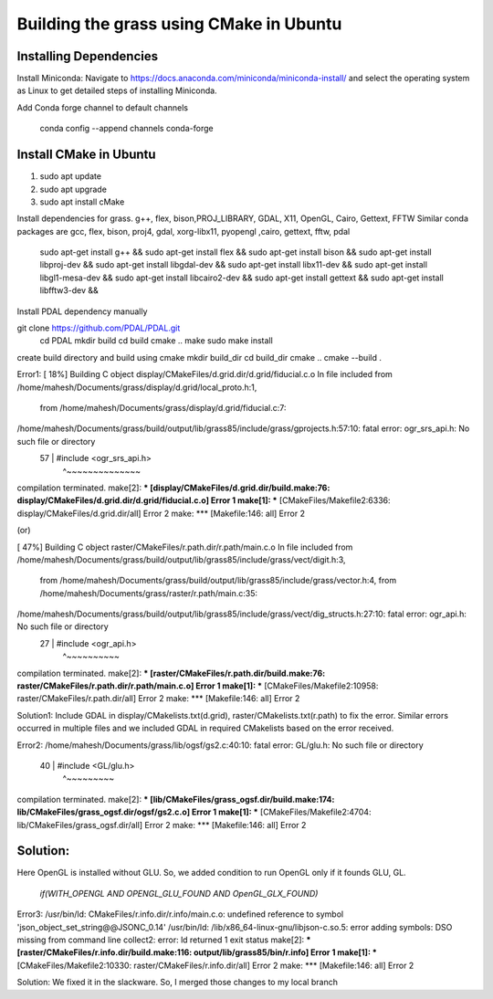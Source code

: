 Building the grass using CMake in Ubuntu
========================

Installing Dependencies
-----------------------

Install Miniconda:
Navigate to https://docs.anaconda.com/miniconda/miniconda-install/ and select the operating system as Linux to get detailed steps of installing Miniconda. 


Add Conda forge channel to default channels

 conda config --append channels conda-forge



Install CMake in Ubuntu
-----------------------
1. sudo apt update
2. sudo apt upgrade
3. sudo apt install cMake

Install dependencies for grass. g++, flex, bison,PROJ_LIBRARY, GDAL, X11, OpenGL, Cairo, Gettext, FFTW
Similar conda packages are gcc, flex, bison, proj4, gdal, xorg-libx11, pyopengl ,cairo, gettext, fftw, pdal
    sudo apt-get install g++ &&
    sudo apt-get install flex &&
    sudo apt-get install bison &&
    sudo apt-get install libproj-dev &&
    sudo apt-get install libgdal-dev &&
    sudo apt-get install libx11-dev &&
    sudo apt-get install libgl1-mesa-dev &&
    sudo apt-get install libcairo2-dev &&
    sudo apt-get install gettext &&
    sudo apt-get install libfftw3-dev &&

Install PDAL dependency manually

git clone https://github.com/PDAL/PDAL.git
    cd PDAL
    mkdir build
    cd build
    cmake ..
    make
    sudo make install

create build directory and build using cmake
mkdir build_dir
cd build_dir
cmake ..
cmake --build .

Error1:
[ 18%] Building C object display/CMakeFiles/d.grid.dir/d.grid/fiducial.c.o
In file included from /home/mahesh/Documents/grass/display/d.grid/local_proto.h:1,
                 from /home/mahesh/Documents/grass/display/d.grid/fiducial.c:7:
/home/mahesh/Documents/grass/build/output/lib/grass85/include/grass/gprojects.h:57:10: fatal error: ogr_srs_api.h: No such file or directory
   57 | #include <ogr_srs_api.h>
      |          ^~~~~~~~~~~~~~~
compilation terminated.
make[2]: *** [display/CMakeFiles/d.grid.dir/build.make:76: display/CMakeFiles/d.grid.dir/d.grid/fiducial.c.o] Error 1
make[1]: *** [CMakeFiles/Makefile2:6336: display/CMakeFiles/d.grid.dir/all] Error 2
make: *** [Makefile:146: all] Error 2

(or)

[ 47%] Building C object raster/CMakeFiles/r.path.dir/r.path/main.c.o
In file included from /home/mahesh/Documents/grass/build/output/lib/grass85/include/grass/vect/digit.h:3,
                 from /home/mahesh/Documents/grass/build/output/lib/grass85/include/grass/vector.h:4,
                 from /home/mahesh/Documents/grass/raster/r.path/main.c:35:
/home/mahesh/Documents/grass/build/output/lib/grass85/include/grass/vect/dig_structs.h:27:10: fatal error: ogr_api.h: No such file or directory
   27 | #include <ogr_api.h>
      |          ^~~~~~~~~~~
compilation terminated.
make[2]: *** [raster/CMakeFiles/r.path.dir/build.make:76: raster/CMakeFiles/r.path.dir/r.path/main.c.o] Error 1
make[1]: *** [CMakeFiles/Makefile2:10958: raster/CMakeFiles/r.path.dir/all] Error 2
make: *** [Makefile:146: all] Error 2

Solution1:
Include GDAL in display/CMakelists.txt(d.grid), raster/CMakelists.txt(r.path) to fix the error. Similar errors occurred in multiple files and we included GDAL in required CMakelists based on the error received.

Error2:
/home/mahesh/Documents/grass/lib/ogsf/gs2.c:40:10: fatal error: GL/glu.h: No such file or directory
   40 | #include <GL/glu.h>
      |          ^~~~~~~~~~
compilation terminated.
make[2]: *** [lib/CMakeFiles/grass_ogsf.dir/build.make:174: lib/CMakeFiles/grass_ogsf.dir/ogsf/gs2.c.o] Error 1
make[1]: *** [CMakeFiles/Makefile2:4704: lib/CMakeFiles/grass_ogsf.dir/all] Error 2
make: *** [Makefile:146: all] Error 2

Solution:
---------
| Here OpenGL is installed without GLU. So, we added condition to run OpenGL only if it founds GLU, GL.

  | `if(WITH_OPENGL AND OPENGL_GLU_FOUND AND OpenGL_GLX_FOUND)`

Error3:
/usr/bin/ld: CMakeFiles/r.info.dir/r.info/main.c.o: undefined reference to symbol 'json_object_set_string@@JSONC_0.14'
/usr/bin/ld: /lib/x86_64-linux-gnu/libjson-c.so.5: error adding symbols: DSO missing from command line
collect2: error: ld returned 1 exit status
make[2]: *** [raster/CMakeFiles/r.info.dir/build.make:116: output/lib/grass85/bin/r.info] Error 1
make[1]: *** [CMakeFiles/Makefile2:10330: raster/CMakeFiles/r.info.dir/all] Error 2
make: *** [Makefile:146: all] Error 2

Solution:
We fixed it in the slackware. So, I merged those changes to my local branch

